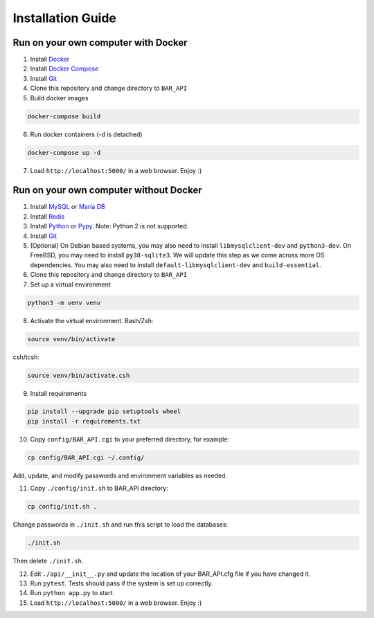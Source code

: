 Installation Guide
==================

Run on your own computer with Docker
------------------------------------
1. Install `Docker`_
2. Install `Docker Compose`_
3. Install `Git`_
4. Clone this repository and change directory to ``BAR_API``
5. Build docker images

.. code-block:: bash

   docker-compose build

6. Run docker containers (-d is detached)

.. code-block:: bash

   docker-compose up -d

7. Load ``http://localhost:5000/`` in a web browser. Enjoy :)

Run on your own computer without Docker
---------------------------------------

1. Install `MySQL`_ or `Maria DB`_
2. Install `Redis`_
3. Install `Python`_ or `Pypy`_. Note: Python 2 is not supported.
4. Install `Git`_
5. (Optional) On Debian based systems, you may also need to install ``libmysqlclient-dev`` and ``python3-dev``. On FreeBSD, you may need to install ``py38-sqlite3``. We will update this step as we come across more OS dependencies. You may also need to install ``default-libmysqlclient-dev`` and ``build-essential``.
6. Clone this repository and change directory to ``BAR_API``
7. Set up a virtual environment

.. code-block:: bash

   python3 -m venv venv

8. Activate the virtual environment. Bash/Zsh:

.. code-block:: bash

   source venv/bin/activate

csh/tcsh:

.. code-block:: bash

   source venv/bin/activate.csh

9. Install requirements

.. code-block:: bash

   pip install --upgrade pip setuptools wheel
   pip install -r requirements.txt

10. Copy ``config/BAR_API.cgi`` to your preferred directory, for example:

.. code-block:: bash

    cp config/BAR_API.cgi ~/.config/

Add, update, and modify passwords and environment variables as needed.

11. Copy ``./config/init.sh`` to BAR_API directory:

.. code-block:: bash

    cp config/init.sh .

Change passwords in ``./init.sh`` and run this script to load the databases:

.. code-block:: bash

    ./init.sh

Then delete ``./init.sh``.

12. Edit ``./api/__init__.py`` and update the location of your BAR_API.cfg file if you have changed it.

13. Run ``pytest``. Tests should pass if the system is set up correctly.

14. Run ``python app.py`` to start.

15. Load ``http://localhost:5000/`` in a web browser. Enjoy :)

.. _Docker: https://docs.docker.com/get-docker/
.. _Docker Compose: https://docs.docker.com/compose/install/
.. _Git: https://git-scm.com/downloads
.. _MySQL: https://www.mysql.com/products/community/
.. _Maria DB: https://mariadb.com/downloads/
.. _Redis: https://redis.io/download
.. _Python: https://www.python.org/downloads/
.. _Pypy: https://www.pypy.org/download.html
